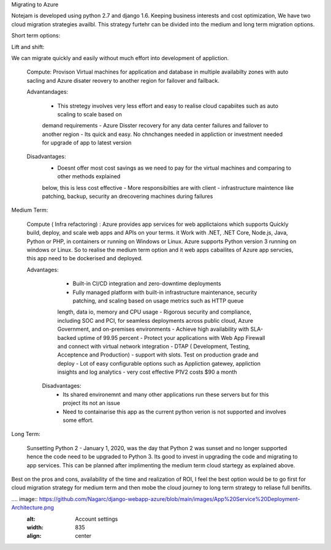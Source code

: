 Migrating to Azure 

Notejam is developed using python 2.7 and django 1.6. Keeping business interests and cost optimization, We have 
two cloud migration strategies availbl. This strategy furtehr can be divided into the medium and long term migration 
options.

Short term options:


Lift and shift: 

We can migrate quickly and easily without much effort into development of appliction.

    Compute: Provison Virtual machines for application and database in multiple availabilty zones with auto sacling and
    Azure disater reovery to another 
    region for failover and failback. 
    
    Advantandages:
        
        - This stretegy involves very less effort and easy to realise cloud capabiites such as auto scaling to scale based on
        demand requirements
        - Azure Disster recovery for any data center failures and failover to another region
        - Its quick and easy. No chnchanges needed in appliction or investment needed for upgrade of app to latest version
    
    Disadvantages: 
        - Doesnt offer most cost savings as we need to pay for the virtual machines and comparing to other methods explained
        below, this is less cost effective
        - More responsibilties are with client - infrastructure maintence like patching, backup, security an drecovering 
        machines during failures 

Medium Term: 

    Compute ( Infra refactoring) : Azure provides app services for web applictaions which supports Quickly build, deploy, and scale web apps and APIs on your terms. it 
    Work with .NET, .NET Core, Node.js, Java, Python or PHP, in containers or running on Windows or Linux. Azure supports Python version 3 running on windows
    or Linux. So to realise the medium term option and it web apps cabailites of Azure app servcies, this app need to be dockerised and deployed. 

    Advantages:

        - Built-in CI/CD integration and zero-downtime deployments
        - Fully managed platform with built-in infrastructure maintenance, security patching, and scaling based on usage metrics such as HTTP queue
        length, data io, memory and CPU usage 
        - Rigorous security and compliance, including SOC and PCI, for seamless deployments across public cloud, Azure Government, 
        and on-premises environments
        - Achieve high availability with SLA-backed uptime of 99.95 percent
        - Protect your applications with Web App Firewall and connect with virtual network integration
        - DTAP ( Development, Testing, Acceptence and Production) - support with slots. Test on production grade and deploy 
        - Lot of easy configurable options such as Appliction gatewey, appliction insights and log analytics 
        - very cost effective P1V2 costs $90 a month 

      Disadvantages: 
        - Its shared environemnt and many other applications run these servers but for this project its not an issue
        - Need to containarise this app as the current python verion is not supported and involves some effort. 

Long Term: 

    Sunsetting Python 2 - January 1, 2020, was the day that Python 2 was sunset and no longer supported hence the code need to be upgraded to 
    Python 3. Its good to invest in upgrading the code and migrating to app services. This can be planned after implimenting the medium term cloud startegy 
    as explained above. 

Best on the pros and cons, availability of the time and realization of ROI, I feel the best option would be to go first for cloud migration strategy for
medium term and then mobe the cloud journey to long term strategy to reliase full benifits.

.... image::  https://github.com/Nagarc/django-webapp-azure/blob/main/images/App%20Service%20Deployment-Architecture.png
    :alt: Account settings
    :width: 835
    :align: center
